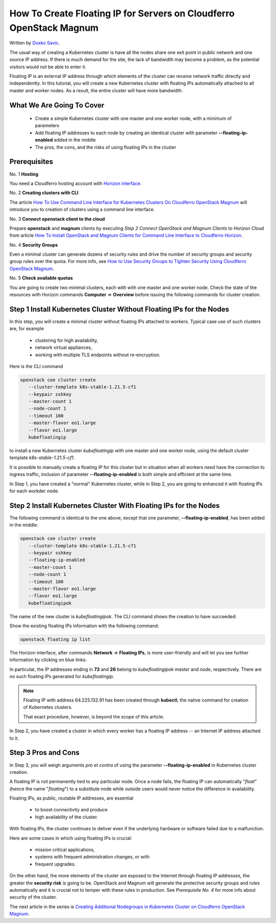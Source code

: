 .. Kubernetes documentation master file, created by
   sphinx-quickstart on Sat Dec  4 15:26:27 2021.

.. meta::
   :description: How to create a Kubernetes cluster template 
   :keywords: cluster template, Cloudferro, OpenStack, Magnum, Kubernetes, cluster, network, floating IP, Magnum CLI

How To Create Floating IP for Servers on Cloudferro OpenStack Magnum
====================================================================

Written by `Dusko Savic <https://duskosavic.com>`_.

The usual way of creating a Kubernetes cluster is have all the nodes share one exit point in public network and one source IP address. If there is much demand for the site, the lack of bandwidth may become a problem, as the potential visitors would not be able to enter it. 

Floating IP is an external IP address through which elements of the cluster can receive network traffic directly and independently. In this tutorial, you will create a new Kubernetes cluster with floating IPs automatically attached to all master and worker nodes. As a result, the entire cluster will have more bandwidth. 


What We Are Going To Cover
--------------------------

 * Create a simple Kubernetes cluster with one master and one worker node, with a minimum of parameters

 * Add floating IP addresses to each node by creating an identical cluster with parameter **--floating-ip-enabled** added in the middle

 * The pros, the cons, and the risks of using floating IPs in the cluster

Prerequisites
-------------

No. 1 **Hosting**

You need a Cloudferro hosting account with `Horizon interface <https://horizon.cloudferro.com>`_.

No. 2 **Creating clusters with CLI**

The article `How To Use Command Line Interface for Kubernetes Clusters On Cloudferro OpenStack Magnum <../article_04>`_ will introduce you to creation of clusters using a command line interface. 

No. 3 **Connect openstack client to the cloud**

Prepare **openstack** and **magnum** clients by executing *Step 2 Connect OpenStack and Magnum Clients to Horizon Cloud* from article `How To Install OpenStack and Magnum Clients for Command Line Interface to Cloudferro Horizon <../article_03>`_. 

No. 4 **Security Groups** 

Even a minimal cluster can generate dozens of security rules and drive the number of security groups and security group rules over the quota. For more info, see `How to Use Security Groups to Tighten Security Using Cloudferro OpenStack Magnum <../article_014/index.html>`_.

No. 5 **Check available quotas**

You are going to create two minimal clusters, each with with one master and one worker node. Check the state of the resources with Horizon commands **Computer** => **Overview** before issuing the following commands for cluster creation.

Step 1 Install Kubernetes Cluster Without Floating IPs for the Nodes
--------------------------------------------------------------------

In this step, you will create a minimal cluster without floating IPs attached to workers. Typical case use of such clusters are, for example

 * clustering for high availability,

 * network virtual appliances,
 
 * working with multiple TLS endpoints without re-encryption. 

Here is the CLI command 

.. code::

   openstack coe cluster create 
      --cluster-template k8s-stable-1.21.5-cf1  
      --keypair sshkey 
      --master-count 1 
      --node-count 1 
      --timeout 100 
      --master-flavor eo1.large 
      --flavor eo1.large 
      kubefloatingip

to install a new Kubernetes cluster *kubefloatingip* with one master and one worker node, using the default cluster template *k8s-stable-1.21.5-cf1*. 

It is possible to manually create a floating IP for this cluster but in situation when all workers need have the connection to ingress traffic, inclusion of parameter **--floating-ip-enabled** is both simple and efficient at the same time. 

In Step 1, you have created a "normal" Kubernetes cluster, while in Step 2, you are going to enhanced it with floating IPs for each workder node. 

Step 2 Install Kubernetes Cluster With Floating IPs for the Nodes
-----------------------------------------------------------------

The following command is identical to the one above, except that one parameter, **--floating-ip-enabled**, has been added in the middle:

.. code::

   openstack coe cluster create 
      --cluster-template k8s-stable-1.21.5-cf1  
      --keypair sshkey 
      --floating-ip-enabled 
      --master-count 1 
      --node-count 1 
      --timeout 100 
      --master-flavor eo1.large 
      --flavor eo1.large 
      kubefloatingipok

The name of the new cluster is *kubefloatingipok*. The CLI command shows the creation to have succeeded:

.. image:: generated_clusters.png

Show the existing floating IPs information with the following command:

.. code::

   openstack floating ip list

.. image:: floating_ips_present.png

The Horizon interface, after commands **Network** => **Floating IPs**, is more user-friendly and will let you see further information by clicking on blue links:

.. image:: horizon_floating_ips.png

In particular, the IP addresses ending in **73** and **26** belong to *kubefloatingipok* *master* and *node*, respectively. There are no such floating IPs generated for *kubefloatingip*. 

.. note::

   Floating IP with address 64.225.132.91 has been created through **kubectl**, the native command for creation of Kubernetes clusters. 

   That exact procedure, however, is beyond the scope of this article. 

In Step 2, you have created a cluster in which every worker has a floating IP address -- an Internet IP address attached to it. 

Step 3 Pros and Cons
--------------------

In Step 3, you will weigh arguments *pro et contra* of using the parameter **--floating-ip-enabled** in Kubernetes cluster creation. 

A floating IP is not permanently tied to any particular node. Once a node fails, the floating IP can automatically "*float*" (hence the name "*floating*") to a substitute node while outside users would never notice the difference in availability. 

Floating IPs, as public, routable IP addresses, are essential

  * to boost connectivity and produce

  * high availability of the cluster.

With floating IPs, the cluster continues to deliver even if the underlying hardware or software failed due to a malfunction. 

Here are some cases in which using floating IPs is crucial: 

 * mission critical applications, 

 * systems with frequent administration changes, or with

 * frequent upgrades. 

On the other hand, the more elements of the cluster are exposed to the Internet through floating IP addresses, the greater the **security risk** is going to be. OpenStack and Magnum will generate the protective security groups and rules automatically and it is crucial not to temper with these rules in production. See *Prerequisite No. 4* for more info about security of the cluster. 

The next article in the series is `Creating Additional Nodegroups in Kubernetes Cluster on Cloudferro OpenStack Magnum <../article_08>`_.

 




